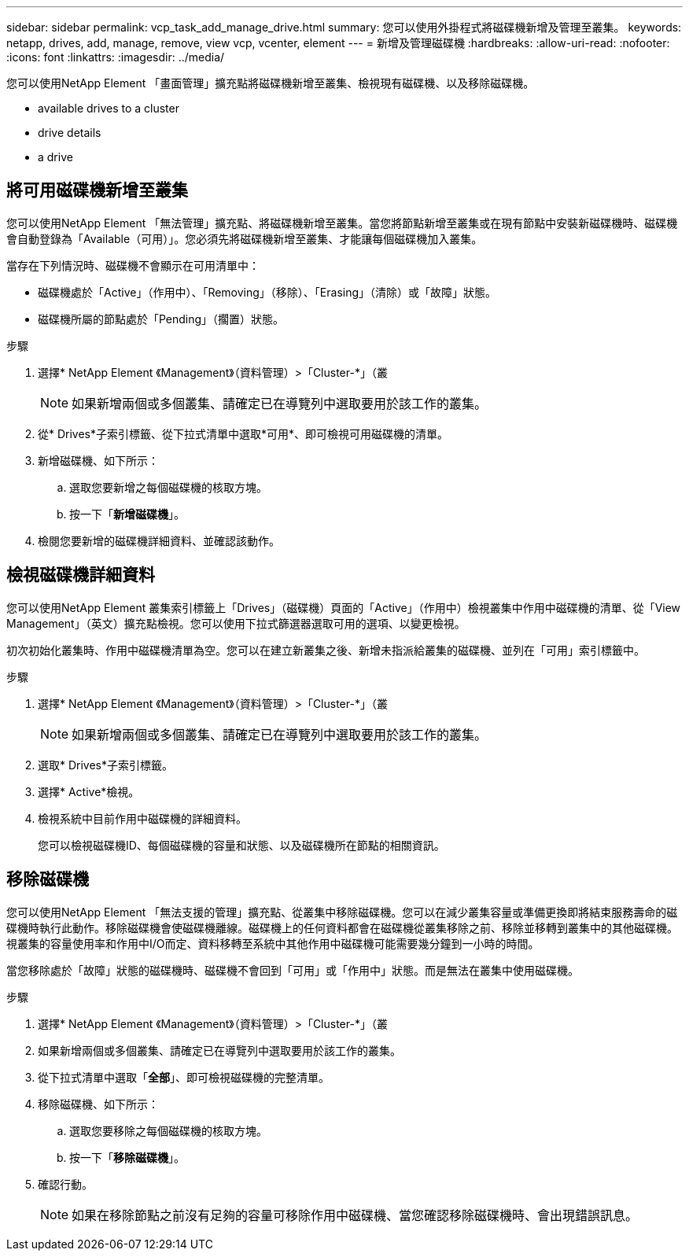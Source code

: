 ---
sidebar: sidebar 
permalink: vcp_task_add_manage_drive.html 
summary: 您可以使用外掛程式將磁碟機新增及管理至叢集。 
keywords: netapp, drives, add, manage, remove, view vcp, vcenter, element 
---
= 新增及管理磁碟機
:hardbreaks:
:allow-uri-read: 
:nofooter: 
:icons: font
:linkattrs: 
:imagesdir: ../media/


[role="lead"]
您可以使用NetApp Element 「畫面管理」擴充點將磁碟機新增至叢集、檢視現有磁碟機、以及移除磁碟機。

*  available drives to a cluster
*  drive details
*  a drive




== 將可用磁碟機新增至叢集

您可以使用NetApp Element 「無法管理」擴充點、將磁碟機新增至叢集。當您將節點新增至叢集或在現有節點中安裝新磁碟機時、磁碟機會自動登錄為「Available（可用）」。您必須先將磁碟機新增至叢集、才能讓每個磁碟機加入叢集。

當存在下列情況時、磁碟機不會顯示在可用清單中：

* 磁碟機處於「Active」（作用中）、「Removing」（移除）、「Erasing」（清除）或「故障」狀態。
* 磁碟機所屬的節點處於「Pending」（擱置）狀態。


.步驟
. 選擇* NetApp Element 《Management》（資料管理）>「Cluster-*」（叢
+

NOTE: 如果新增兩個或多個叢集、請確定已在導覽列中選取要用於該工作的叢集。

. 從* Drives*子索引標籤、從下拉式清單中選取*可用*、即可檢視可用磁碟機的清單。
. 新增磁碟機、如下所示：
+
.. 選取您要新增之每個磁碟機的核取方塊。
.. 按一下「*新增磁碟機*」。


. 檢閱您要新增的磁碟機詳細資料、並確認該動作。




== 檢視磁碟機詳細資料

您可以使用NetApp Element 叢集索引標籤上「Drives」（磁碟機）頁面的「Active」（作用中）檢視叢集中作用中磁碟機的清單、從「View Management」（英文）擴充點檢視。您可以使用下拉式篩選器選取可用的選項、以變更檢視。

初次初始化叢集時、作用中磁碟機清單為空。您可以在建立新叢集之後、新增未指派給叢集的磁碟機、並列在「可用」索引標籤中。

.步驟
. 選擇* NetApp Element 《Management》（資料管理）>「Cluster-*」（叢
+

NOTE: 如果新增兩個或多個叢集、請確定已在導覽列中選取要用於該工作的叢集。

. 選取* Drives*子索引標籤。
. 選擇* Active*檢視。
. 檢視系統中目前作用中磁碟機的詳細資料。
+
您可以檢視磁碟機ID、每個磁碟機的容量和狀態、以及磁碟機所在節點的相關資訊。





== 移除磁碟機

您可以使用NetApp Element 「無法支援的管理」擴充點、從叢集中移除磁碟機。您可以在減少叢集容量或準備更換即將結束服務壽命的磁碟機時執行此動作。移除磁碟機會使磁碟機離線。磁碟機上的任何資料都會在磁碟機從叢集移除之前、移除並移轉到叢集中的其他磁碟機。視叢集的容量使用率和作用中I/O而定、資料移轉至系統中其他作用中磁碟機可能需要幾分鐘到一小時的時間。

當您移除處於「故障」狀態的磁碟機時、磁碟機不會回到「可用」或「作用中」狀態。而是無法在叢集中使用磁碟機。

.步驟
. 選擇* NetApp Element 《Management》（資料管理）>「Cluster-*」（叢
. 如果新增兩個或多個叢集、請確定已在導覽列中選取要用於該工作的叢集。
. 從下拉式清單中選取「*全部*」、即可檢視磁碟機的完整清單。
. 移除磁碟機、如下所示：
+
.. 選取您要移除之每個磁碟機的核取方塊。
.. 按一下「*移除磁碟機*」。


. 確認行動。
+

NOTE: 如果在移除節點之前沒有足夠的容量可移除作用中磁碟機、當您確認移除磁碟機時、會出現錯誤訊息。


